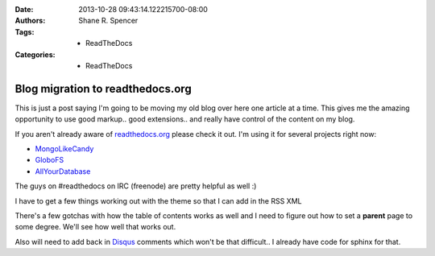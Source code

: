 :Date: 2013-10-28 09:43:14.122215700-08:00
:Authors: - Shane R. Spencer
:Tags: - ReadTheDocs
:Categories: - ReadTheDocs

.. _readthedocs.org: http://readthedocs.org/
.. _mongolikecandy: http://mongo-like-candy.readthedocs.org/
.. _globofs: http://www.globofs.org/
.. _allyourdatabase: http://allyourdatabase.readthedocs.org/
.. _disqus: http://disqus.com/

=================================
Blog migration to readthedocs.org
=================================

This is just a post saying I'm going to be moving my old blog over here one 
article at a time.  This gives me the amazing opportunity to use good markup.. 
good extensions.. and really have control of the content on my blog.
                                                                   
If you aren't already aware of `readthedocs.org`_ please check it out.  I'm 
using it for several projects right now:
    
* `MongoLikeCandy`_
* `GloboFS`_
* `AllYourDatabase`_

The guys on #readthedocs on IRC (freenode) are pretty helpful as well :)

I have to get a few things working out with the theme so that I can add in the 
RSS XML

There's a few gotchas with how the table of contents works as well and I need to 
figure out how to set a **parent** page to some degree.  We'll see how well that 
works out.

Also will need to add back in `Disqus`_ comments which won't be that difficult.. 
I already have code for sphinx for that.
